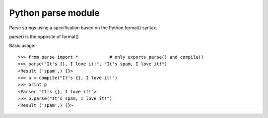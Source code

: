 ﻿
.. index::
   python modules (string parse)


.. _python_parse_module:

====================
Python parse module
====================


.. seealso::

   - http://pypi.python.org/pypi/parse/
   - http://docs.python.org/py3k/library/stdtypes.html#string-methods


Parse strings using a specification based on the Python format() syntax.

parse() is the opposite of format()

Basic usage::

    >>> from parse import *            # only exports parse() and compile()
    >>> parse("It's {}, I love it!", "It's spam, I love it!")
    <Result ('spam',) {}>
    >>> p = compile("It's {}, I love it!")
    >>> print p
    <Parser "It's {}, I love it!">
    >>> p.parse("It's spam, I love it!")
    <Result ('spam',) {}>






